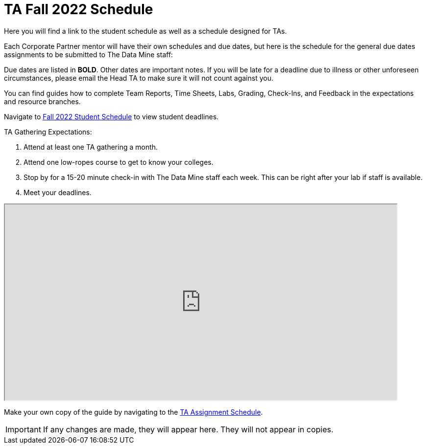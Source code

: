 = TA Fall 2022 Schedule
Here you will find a link to the student schedule as well as a schedule designed for TAs. 

Each Corporate Partner mentor will have their own schedules and due dates, but here is the schedule for the general due dates assignments to be submitted to The Data Mine staff: 

Due dates are listed in *BOLD*. Other dates are important notes.
If you will be late for a deadline due to illness or other unforeseen circumstances, please email the Head TA to make sure it will not count against you.

You can find guides how to complete Team Reports, Time Sheets, Labs, Grading, Check-Ins, and Feedback in the expectations and resource branches.  

// [IMPORTANT]
// ====
// *CONTENT STILL UNDER CONSTRUCTION FOR FALL 2022!!!!*

// The dates in this document are not completely finalized at this time. 

// ====

Navigate to xref:students:fall2022/schedule.adoc[Fall 2022 Student Schedule] to view student deadlines.

TA Gathering Expectations:

1. Attend at least one TA gathering a month.
2. Attend one low-ropes course to get to know your colleges. 
3. Stop by for a 15-20 minute check-in with The Data Mine staff each week. This can be right after your lab if staff is available. 
4. Meet your deadlines. 


++++
<iframe width = "800" height = "400" title="Student Schedule" scrolling="yes"
src="https://docs.google.com/spreadsheets/d/e/2PACX-1vROThOUhbjMNgmk7jBCUN_9isuX9bQsbm_LQxQoHNqqRaVbqJv4oBHf10hGKmWGqWBjG900Gj2lwH2x/pubhtml?widget=true&amp;headers=false" & wdDownloadButton="True"></iframe>
++++

Make your own copy of the guide by navigating to the link:https://docs.google.com/spreadsheets/d/1t_qkmAo_S1u_rGhZhEZ-AMKwU4AZcFcGjyfQkYK8ots/edit?usp=sharing[TA Assignment Schedule]. 

[IMPORTANT]
====
If any changes are made, they will appear here. They will not appear in copies.
====